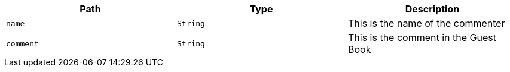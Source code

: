 |===
|Path|Type|Description

|`+name+`
|`+String+`
|This is the name of the commenter

|`+comment+`
|`+String+`
|This is the comment in the Guest Book

|===